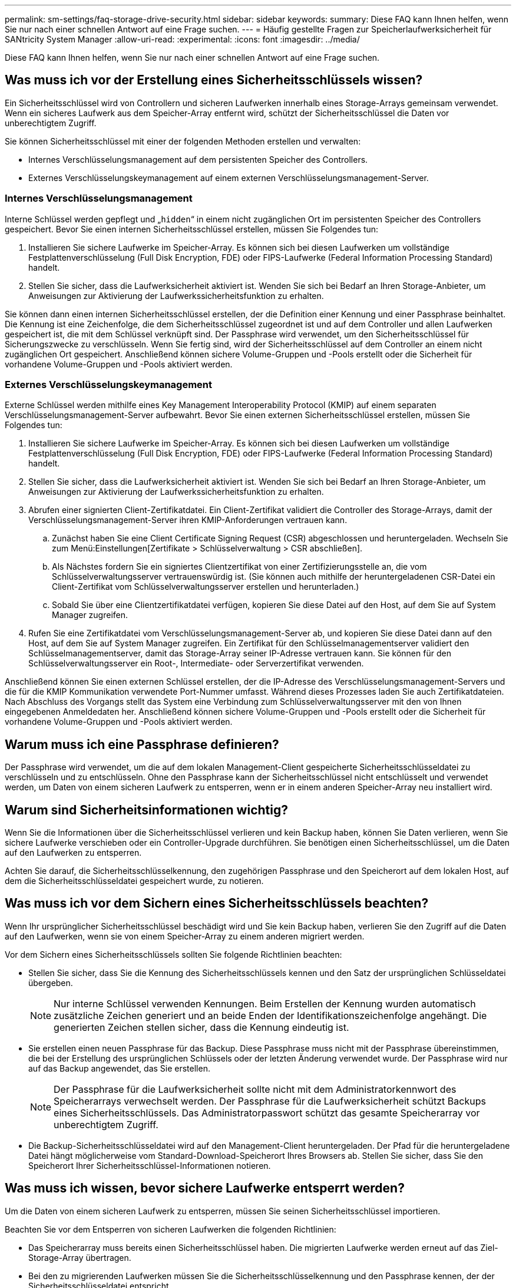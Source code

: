 ---
permalink: sm-settings/faq-storage-drive-security.html 
sidebar: sidebar 
keywords:  
summary: Diese FAQ kann Ihnen helfen, wenn Sie nur nach einer schnellen Antwort auf eine Frage suchen. 
---
= Häufig gestellte Fragen zur Speicherlaufwerksicherheit für SANtricity System Manager
:allow-uri-read: 
:experimental: 
:icons: font
:imagesdir: ../media/


[role="lead"]
Diese FAQ kann Ihnen helfen, wenn Sie nur nach einer schnellen Antwort auf eine Frage suchen.



== Was muss ich vor der Erstellung eines Sicherheitsschlüssels wissen?

Ein Sicherheitsschlüssel wird von Controllern und sicheren Laufwerken innerhalb eines Storage-Arrays gemeinsam verwendet. Wenn ein sicheres Laufwerk aus dem Speicher-Array entfernt wird, schützt der Sicherheitsschlüssel die Daten vor unberechtigtem Zugriff.

Sie können Sicherheitsschlüssel mit einer der folgenden Methoden erstellen und verwalten:

* Internes Verschlüsselungsmanagement auf dem persistenten Speicher des Controllers.
* Externes Verschlüsselungskeymanagement auf einem externen Verschlüsselungsmanagement-Server.




=== Internes Verschlüsselungsmanagement

Interne Schlüssel werden gepflegt und „`hidden`“ in einem nicht zugänglichen Ort im persistenten Speicher des Controllers gespeichert. Bevor Sie einen internen Sicherheitsschlüssel erstellen, müssen Sie Folgendes tun:

. Installieren Sie sichere Laufwerke im Speicher-Array. Es können sich bei diesen Laufwerken um vollständige Festplattenverschlüsselung (Full Disk Encryption, FDE) oder FIPS-Laufwerke (Federal Information Processing Standard) handelt.
. Stellen Sie sicher, dass die Laufwerksicherheit aktiviert ist. Wenden Sie sich bei Bedarf an Ihren Storage-Anbieter, um Anweisungen zur Aktivierung der Laufwerkssicherheitsfunktion zu erhalten.


Sie können dann einen internen Sicherheitsschlüssel erstellen, der die Definition einer Kennung und einer Passphrase beinhaltet. Die Kennung ist eine Zeichenfolge, die dem Sicherheitsschlüssel zugeordnet ist und auf dem Controller und allen Laufwerken gespeichert ist, die mit dem Schlüssel verknüpft sind. Der Passphrase wird verwendet, um den Sicherheitsschlüssel für Sicherungszwecke zu verschlüsseln. Wenn Sie fertig sind, wird der Sicherheitsschlüssel auf dem Controller an einem nicht zugänglichen Ort gespeichert. Anschließend können sichere Volume-Gruppen und -Pools erstellt oder die Sicherheit für vorhandene Volume-Gruppen und -Pools aktiviert werden.



=== Externes Verschlüsselungskeymanagement

Externe Schlüssel werden mithilfe eines Key Management Interoperability Protocol (KMIP) auf einem separaten Verschlüsselungsmanagement-Server aufbewahrt. Bevor Sie einen externen Sicherheitsschlüssel erstellen, müssen Sie Folgendes tun:

. Installieren Sie sichere Laufwerke im Speicher-Array. Es können sich bei diesen Laufwerken um vollständige Festplattenverschlüsselung (Full Disk Encryption, FDE) oder FIPS-Laufwerke (Federal Information Processing Standard) handelt.
. Stellen Sie sicher, dass die Laufwerksicherheit aktiviert ist. Wenden Sie sich bei Bedarf an Ihren Storage-Anbieter, um Anweisungen zur Aktivierung der Laufwerkssicherheitsfunktion zu erhalten.
. Abrufen einer signierten Client-Zertifikatdatei. Ein Client-Zertifikat validiert die Controller des Storage-Arrays, damit der Verschlüsselungsmanagement-Server ihren KMIP-Anforderungen vertrauen kann.
+
.. Zunächst haben Sie eine Client Certificate Signing Request (CSR) abgeschlossen und heruntergeladen. Wechseln Sie zum Menü:Einstellungen[Zertifikate > Schlüsselverwaltung > CSR abschließen].
.. Als Nächstes fordern Sie ein signiertes Clientzertifikat von einer Zertifizierungsstelle an, die vom Schlüsselverwaltungsserver vertrauenswürdig ist. (Sie können auch mithilfe der heruntergeladenen CSR-Datei ein Client-Zertifikat vom Schlüsselverwaltungsserver erstellen und herunterladen.)
.. Sobald Sie über eine Clientzertifikatdatei verfügen, kopieren Sie diese Datei auf den Host, auf dem Sie auf System Manager zugreifen.


. Rufen Sie eine Zertifikatdatei vom Verschlüsselungsmanagement-Server ab, und kopieren Sie diese Datei dann auf den Host, auf dem Sie auf System Manager zugreifen. Ein Zertifikat für den Schlüsselmanagementserver validiert den Schlüsselmanagementserver, damit das Storage-Array seiner IP-Adresse vertrauen kann. Sie können für den Schlüsselverwaltungsserver ein Root-, Intermediate- oder Serverzertifikat verwenden.


Anschließend können Sie einen externen Schlüssel erstellen, der die IP-Adresse des Verschlüsselungsmanagement-Servers und die für die KMIP Kommunikation verwendete Port-Nummer umfasst. Während dieses Prozesses laden Sie auch Zertifikatdateien. Nach Abschluss des Vorgangs stellt das System eine Verbindung zum Schlüsselverwaltungsserver mit den von Ihnen eingegebenen Anmeldedaten her. Anschließend können sichere Volume-Gruppen und -Pools erstellt oder die Sicherheit für vorhandene Volume-Gruppen und -Pools aktiviert werden.



== Warum muss ich eine Passphrase definieren?

Der Passphrase wird verwendet, um die auf dem lokalen Management-Client gespeicherte Sicherheitsschlüsseldatei zu verschlüsseln und zu entschlüsseln. Ohne den Passphrase kann der Sicherheitsschlüssel nicht entschlüsselt und verwendet werden, um Daten von einem sicheren Laufwerk zu entsperren, wenn er in einem anderen Speicher-Array neu installiert wird.



== Warum sind Sicherheitsinformationen wichtig?

Wenn Sie die Informationen über die Sicherheitsschlüssel verlieren und kein Backup haben, können Sie Daten verlieren, wenn Sie sichere Laufwerke verschieben oder ein Controller-Upgrade durchführen. Sie benötigen einen Sicherheitsschlüssel, um die Daten auf den Laufwerken zu entsperren.

Achten Sie darauf, die Sicherheitsschlüsselkennung, den zugehörigen Passphrase und den Speicherort auf dem lokalen Host, auf dem die Sicherheitsschlüsseldatei gespeichert wurde, zu notieren.



== Was muss ich vor dem Sichern eines Sicherheitsschlüssels beachten?

Wenn Ihr ursprünglicher Sicherheitsschlüssel beschädigt wird und Sie kein Backup haben, verlieren Sie den Zugriff auf die Daten auf den Laufwerken, wenn sie von einem Speicher-Array zu einem anderen migriert werden.

Vor dem Sichern eines Sicherheitsschlüssels sollten Sie folgende Richtlinien beachten:

* Stellen Sie sicher, dass Sie die Kennung des Sicherheitsschlüssels kennen und den Satz der ursprünglichen Schlüsseldatei übergeben.
+
[NOTE]
====
Nur interne Schlüssel verwenden Kennungen. Beim Erstellen der Kennung wurden automatisch zusätzliche Zeichen generiert und an beide Enden der Identifikationszeichenfolge angehängt. Die generierten Zeichen stellen sicher, dass die Kennung eindeutig ist.

====
* Sie erstellen einen neuen Passphrase für das Backup. Diese Passphrase muss nicht mit der Passphrase übereinstimmen, die bei der Erstellung des ursprünglichen Schlüssels oder der letzten Änderung verwendet wurde. Der Passphrase wird nur auf das Backup angewendet, das Sie erstellen.
+
[NOTE]
====
Der Passphrase für die Laufwerksicherheit sollte nicht mit dem Administratorkennwort des Speicherarrays verwechselt werden. Der Passphrase für die Laufwerksicherheit schützt Backups eines Sicherheitsschlüssels. Das Administratorpasswort schützt das gesamte Speicherarray vor unberechtigtem Zugriff.

====
* Die Backup-Sicherheitsschlüsseldatei wird auf den Management-Client heruntergeladen. Der Pfad für die heruntergeladene Datei hängt möglicherweise vom Standard-Download-Speicherort Ihres Browsers ab. Stellen Sie sicher, dass Sie den Speicherort Ihrer Sicherheitsschlüssel-Informationen notieren.




== Was muss ich wissen, bevor sichere Laufwerke entsperrt werden?

Um die Daten von einem sicheren Laufwerk zu entsperren, müssen Sie seinen Sicherheitsschlüssel importieren.

Beachten Sie vor dem Entsperren von sicheren Laufwerken die folgenden Richtlinien:

* Das Speicherarray muss bereits einen Sicherheitsschlüssel haben. Die migrierten Laufwerke werden erneut auf das Ziel-Storage-Array übertragen.
* Bei den zu migrierenden Laufwerken müssen Sie die Sicherheitsschlüsselkennung und den Passphrase kennen, der der Sicherheitsschlüsseldatei entspricht.
* Die Sicherheitsschlüsseldatei muss auf dem Management-Client verfügbar sein (das System mit einem Browser, der zum Zugriff auf System Manager verwendet wird).
* Wenn Sie ein gesperrtes NVMe-Laufwerk zurücksetzen, müssen Sie die Sicherheits-ID des Laufwerks eingeben. Um die Sicherheits-ID zu finden, müssen Sie das Laufwerk physisch entfernen und die PSID-Zeichenfolge (maximal 32 Zeichen) auf dem Laufwerketikett suchen. Stellen Sie sicher, dass das Laufwerk neu installiert ist, bevor Sie den Vorgang starten.




== Zugriff auf Lese-/Schreibzugriffe

Das Fenster Laufwerkseinstellungen enthält Informationen zu den Laufwerksicherheitsattributen. „Read/Write Accessible“ ist eines der Attribute, das anzeigt, ob Daten eines Laufwerks gesperrt wurden.

Um die Attribute der Laufwerksicherheit anzuzeigen, gehen Sie zur Seite Hardware. Wählen Sie ein Laufwerk aus, klicken Sie auf *Einstellungen anzeigen* und dann auf *Weitere Einstellungen anzeigen*. Unten auf der Seite ist der Wert für das Attribut Lesen/Schreiben, auf das zugegriffen werden kann, *Ja*, wenn das Laufwerk entsperrt ist. Der Wert für das Attribut Read/Write, das auf die Zugriffsberechtigung zugegriffen werden kann, lautet *Nein, ungültiger Sicherheitsschlüssel*, wenn das Laufwerk gesperrt ist. Sie können ein sicheres Laufwerk entsperren, indem Sie einen Sicherheitsschlüssel importieren (gehen Sie zu Menü:Einstellungen[System > Sichere Laufwerke entsperren]).



== Was muss ich über die Validierung des Sicherheitsschlüssels wissen?

Nachdem Sie einen Sicherheitsschlüssel erstellt haben, sollten Sie die Schlüsseldatei überprüfen, um sicherzustellen, dass sie nicht beschädigt ist.

Wenn die Validierung fehlschlägt, gehen Sie wie folgt vor:

* Wenn die Sicherheitsschlüsselkennung nicht mit der Kennung auf dem Controller übereinstimmt, suchen Sie die richtige Sicherheitsschlüsseldatei, und versuchen Sie die Validierung erneut.
* Wenn der Controller den Sicherheitsschlüssel nicht zur Validierung entschlüsseln kann, haben Sie möglicherweise den Passphrase falsch eingegeben. Überprüfen Sie den Passphrase, geben Sie ihn ggf. erneut ein, und versuchen Sie dann erneut die Validierung. Wenn die Fehlermeldung erneut angezeigt wird, wählen Sie eine Sicherungskopie der Schlüsseldatei (falls verfügbar) aus, und versuchen Sie die Validierung erneut.
* Wenn Sie den Sicherheitsschlüssel immer noch nicht validieren können, ist die Originaldatei möglicherweise beschädigt. Erstellen Sie ein neues Backup des Schlüssels und validieren Sie diese Kopie.




== Worin besteht der Unterschied zwischen internem Sicherheitsschlüssel und externem Sicherheitsschlüsselmanagement?

Wenn Sie die Laufwerksicherheit-Funktion implementieren, können Sie einen internen Sicherheitsschlüssel oder einen externen Sicherheitsschlüssel verwenden, um Daten zu sperren, wenn ein sicheres Laufwerk aus dem Speicher-Array entfernt wird.

Ein Sicherheitsschlüssel ist eine Zeichenkette, die von den sicheren Laufwerken und Controllern in einem Speicher-Array gemeinsam genutzt wird. Interne Schlüssel befinden sich im persistenten Speicher des Controllers. Externe Schlüssel werden mithilfe eines Key Management Interoperability Protocol (KMIP) auf einem separaten Verschlüsselungsmanagement-Server aufbewahrt.
